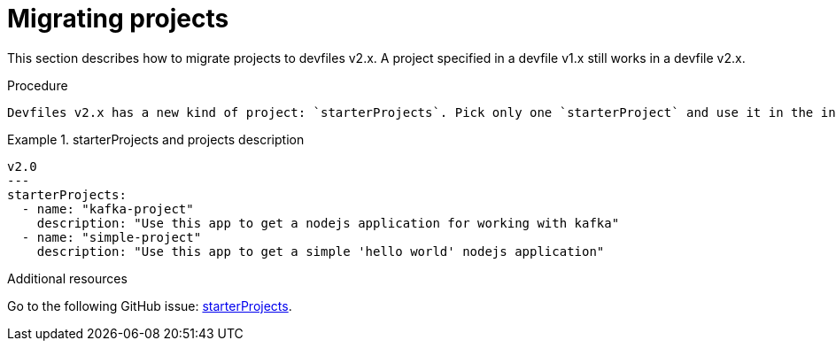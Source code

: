 [id="proc_migrating-projects_{context}"]
= Migrating projects

[role="_abstract"]
This section describes how to migrate projects to devfiles v2.x. A project specified in a devfile v1.x still works in a devfile v2.x.

.Procedure

 Devfiles v2.x has a new kind of project: `starterProjects`. Pick only one `starterProject` and use it in the interactive mode. With a `starterProject`, you only need to copy your source code, so you no longer need to clone your git repository.

.starterProjects and projects description

====
[source,yaml]
----
v2.0
---
starterProjects:
  - name: "kafka-project"
    description: "Use this app to get a nodejs application for working with kafka"
  - name: "simple-project"
    description: "Use this app to get a simple 'hello world' nodejs application"
----
====

[role="_additional-resources"]
.Additional resources

Go to the following GitHub issue: link:https://github.com/devfile/api/issues/42[starterProjects].
